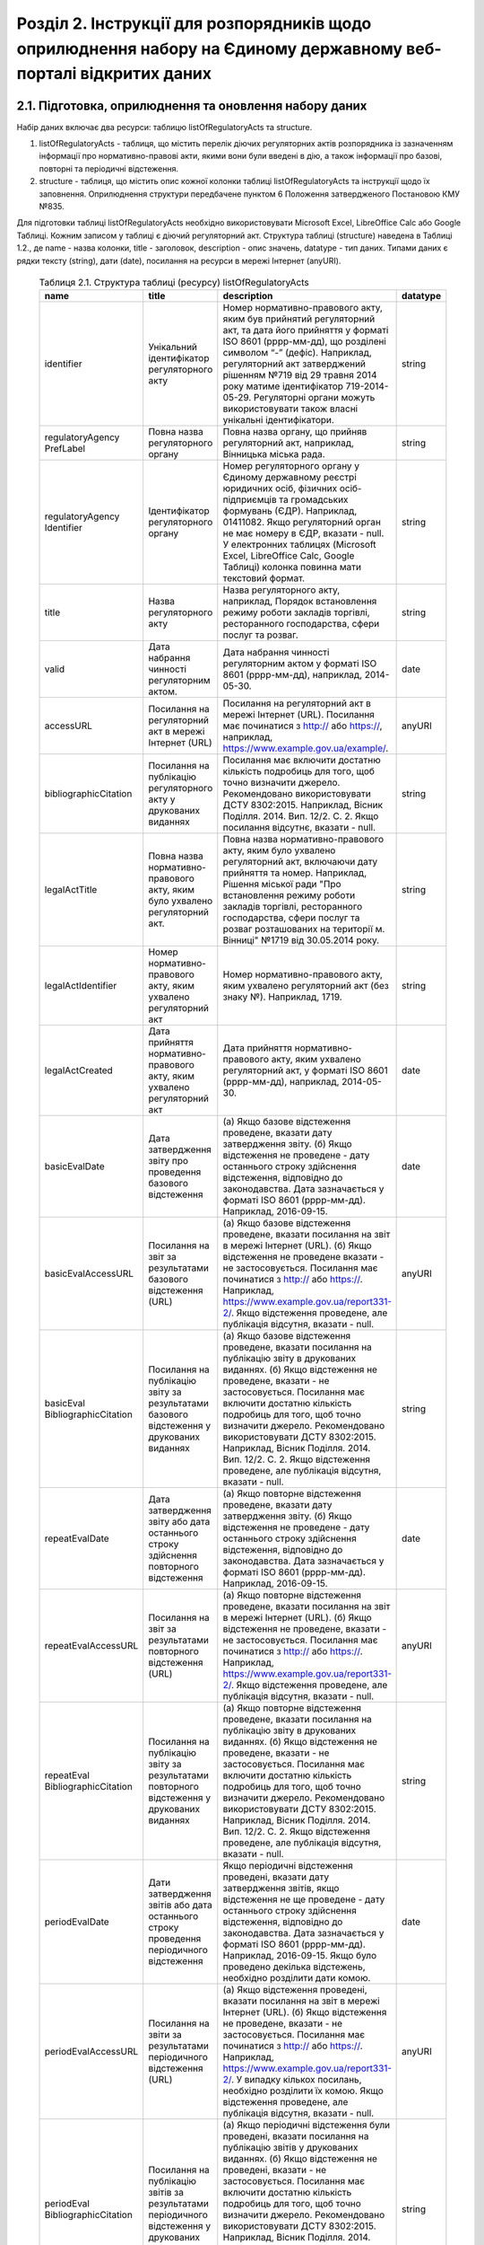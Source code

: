 Розділ 2. Інструкції для розпорядників щодо оприлюднення набору на Єдиному державному веб-порталі відкритих даних
############################################################

2.1. Підготовка, оприлюднення та оновлення набору даних
************************************************************

Набір даних включає два ресурси: таблицю listOfRegulatoryActs та structure. 

1. listOfRegulatoryActs - таблиця, що містить перелік діючих регуляторних актів розпорядника із зазначенням інформації про нормативно-правові акти, якими вони були введені в дію, а також інформації про базові, повторні та періодичні відстеження.
2. structure - таблиця, що містить опис кожної колонки таблиці listOfRegulatoryActs та інструкції щодо їх заповнення. Оприлюднення структури передбачене пунктом 6 Положення затвердженого Постановою КМУ №835.

Для підготовки таблиці listOfRegulatoryActs необхідно використовувати Microsoft Excel, LibreOffice Calc або Google Таблиці. Кожним записом у таблиці є діючий регуляторний акт. Структура таблиці (structure) наведена в Таблиці 1.2., де name - назва колонки, title - заголовок, description - опис значень, datatype - тип даних. Типами даних є рядки тексту (string), дати (date), посилання на ресурси в мережі Інтернет (anyURI).


	.. csv-table:: Таблиця 2.1. Структура таблиці (ресурсу) listOfRegulatoryActs
		:header-rows: 1

		name,title,description,datatype
		identifier,Унікальний ідентифікатор регуляторного акту,"Номер нормативно-правового акту, яким був прийнятий регуляторний акт, та дата його прийняття у форматі ISO 8601 (рррр-мм-дд), що розділені символом “-” (дефіс). Наприклад, регуляторний акт затверджений рішенням №719 від 29 травня 2014 року матиме ідентифікатор 719-2014-05-29. Регуляторні органи можуть використовувати також власні унікальні ідентифікатори.",string
		regulatoryAgency PrefLabel,Повна назва регуляторного органу,"Повна назва органу, що прийняв регуляторний акт, наприклад, Вінницька міська рада.",string
		regulatoryAgency Identifier,Ідентифікатор регуляторного органу,"Номер регуляторного органу у Єдиному державному реєстрі юридичних осіб, фізичних осіб-підприємців та громадських формувань (ЄДР). Наприклад, 01411082.
		Якщо регуляторний орган не має номеру в ЄДР, вказати - null. У електронних таблицях (Microsoft Excel, LibreOffice Calc, Google Таблиці) колонка повинна мати текстовий формат.",string
		title,Назва регуляторного акту,"Назва регуляторного акту, наприклад, Порядок встановлення режиму роботи закладів торгівлі, ресторанного господарства, сфери послуг та розваг.",string
		valid,Дата набрання чинності регуляторним актом.,"Дата набрання чинності регуляторним актом у форматі ISO 8601 (рррр-мм-дд), наприклад, 2014-05-30.",date
		accessURL,Посилання на регуляторний акт в мережі Інтернет (URL),"Посилання на регуляторний акт в мережі Інтернет (URL). Посилання має починатися з http:// або https://, наприклад, https://www.example.gov.ua/example/.",anyURI
		bibliographicCitation,Посилання на публікацію регуляторного акту у друкованих виданнях,"Посилання має включити достатню кількість подробиць для того, щоб точно визначити джерело. Рекомендовано використовувати ДСТУ 8302:2015. Наприклад, Вісник Поділля. 2014. Вип. 12/2. С. 2. Якщо посилання відсутнє, вказати - null.",string
		legalActTitle,"Повна назва нормативно-правового акту, яким було ухвалено регуляторний акт.","Повна назва нормативно-правового акту, яким було ухвалено регуляторний акт, включаючи дату прийняття та номер. Наприклад, Рішення міської ради ""Про встановлення режиму роботи закладів торгівлі, ресторанного господарства, сфери послуг та розваг розташованих на території м. Вінниці"" №1719 від 30.05.2014 року.",string
		legalActІdentifier,"Номер нормативно-правового акту, яким ухвалено регуляторний акт","Номер нормативно-правового акту, яким ухвалено регуляторний акт (без знаку №). Наприклад, 1719.",string
		legalActCreated,"Дата прийняття нормативно-правового акту, яким ухвалено регуляторний акт","Дата прийняття нормативно-правового акту, яким ухвалено регуляторний акт, у форматі ISO 8601 (рррр-мм-дд), наприклад, 2014-05-30.",date
		basicEvalDate,Дата затвердження звіту про проведення базового відстеження,"(а) Якщо базове відстеження проведене, вказати дату затвердження звіту. (б) Якщо відстеження не проведене - дату останнього строку здійснення відстеження, відповідно до законодавства. Дата зазначається у форматі ISO 8601 (рррр-мм-дд). Наприклад, 2016-09-15.",date
		basicEvalAccessURL,Посилання на звіт за результатами базового відстеження (URL),"(а) Якщо базове відстеження проведене, вказати посилання на звіт в мережі Інтернет (URL). (б) Якщо відстеження не проведене вказати - не застосовується. Посилання має починатися з http:// або https://. Наприклад, https://www.example.gov.ua/report331-2/. Якщо відстеження проведене, але публікація відсутня, вказати - null.",anyURI
		basicEval BibliographicCitation,Посилання на публікацію звіту за результатами базового відстеження у друкованих виданнях,"(а) Якщо базове відстеження проведене, вказати посилання на публікацію звіту в друкованих виданнях. (б) Якщо відстеження не проведене, вказати - не застосовується. Посилання має включити достатню кількість подробиць для того, щоб точно визначити джерело. Рекомендовано використовувати ДСТУ 8302:2015. Наприклад, Вісник Поділля. 2014. Вип. 12/2. С. 2. Якщо відстеження проведене, але публікація відсутня, вказати - null.",string
		repeatEvalDate,Дата затвердження звіту або дата останнього строку здійснення повторного відстеження,"(а) Якщо повторне відстеження проведене, вказати дату затвердження звіту. (б) Якщо відстеження не проведене - дату останнього строку здійснення відстеження, відповідно до законодавства. Дата зазначається у форматі ISO 8601 (рррр-мм-дд). Наприклад, 2016-09-15.",date
		repeatEvalAccessURL,Посилання на звіт за результатами повторного відстеження (URL),"(а) Якщо повторне відстеження проведене, вказати посилання на звіт в мережі Інтернет (URL). (б) Якщо відстеження не проведене, вказати - не застосовується. Посилання має починатися з http:// або https://. Наприклад, https://www.example.gov.ua/report331-2/. Якщо відстеження проведене, але публікація відсутня, вказати - null.",anyURI
		repeatEval BibliographicCitation,Посилання на публікацію звіту за результатами повторного відстеження у друкованих виданнях,"(а) Якщо повторне відстеження проведене, вказати посилання на публікацію звіту в друкованих виданнях. (б) Якщо відстеження не проведене, вказати - не застосовується. Посилання має включити достатню кількість подробиць для того, щоб точно визначити джерело. Рекомендовано використовувати ДСТУ 8302:2015. Наприклад, Вісник Поділля. 2014. Вип. 12/2. С. 2. Якщо відстеження проведене, але публікація відсутня, вказати - null.",string
		periodEvalDate,Дати затвердження звітів або дата останнього строку проведення періодичного відстеження,"Якщо періодичні відстеження проведені, вказати дату затвердження звітів, якщо відстеження не ще проведене - дату останнього строку здійснення відстеження, відповідно до законодавства. Дата зазначається у форматі ISO 8601 (рррр-мм-дд). Наприклад, 2016-09-15. Якщо було проведено декілька відстежень, необхідно розділити дати комою.",date
		periodEvalAccessURL,Посилання на звіти за результатами періодичного відстеження (URL),"(а) Якщо відстеження проведені, вказати посилання на звіт в мережі Інтернет (URL). (б) Якщо відстеження не проведене, вказати - не застосовується. Посилання має починатися з http:// або https://. Наприклад, https://www.example.gov.ua/report331-2/. У випадку кількох посилань, необхідно розділити їх комою. Якщо відстеження проведене, але публікація відсутня, вказати - null.",anyURI
		periodEval BibliographicCitation,Посилання на публікацію звітів за результатами періодичного відстеження у друкованих виданнях,"(а) Якщо періодичні відстеження були проведені, вказати посилання на публікацію звітів у друкованих виданнях. (б) Якщо відстеження не проведені, вказати - не застосовується. Посилання має включити достатню кількість подробиць для того, щоб точно визначити джерело. Рекомендовано використовувати ДСТУ 8302:2015. Наприклад, Вісник Поділля. 2014. Вип. 12/2. С. 2. У випадку кількох посилань, необхідно розділити їх комою. Якщо відстеження проведене, але публікація відсутня, вказати - null.",string


Відповідальні особи мають слідкувати за актуальністю інформації в таблиці і вносити зміни у разі її оновлення. Оновлення даних відбувається в наступних випадках: прийняття регуляторного акту, скасування або призупинення дії регуляторного акту, планування регуляторної діяльності, затвердження звіту про відстеження результативності регуляторного акту.

Оновлення набору на порталах відкритих даних може здійснюватись планово і позапланово. У випадку планового оновлення, розпорядники самостійно визначають періодичність, відповідно до пункту 15 Положення затвердженого Постановою КМУ №835. Рекомендовано, щоб вона становила не рідше ніж 1 раз на місяць. При позаплановому оновленні - не пізніше трьох робочих днів з моменту зміни даних.

Оприлюднювати набір необхідно у форматах структурованих даних. Зокрема, таблицю listOfRegulatoryActs - CSV, XLS(X), ODS, а structure - CSV, JSON. Для того, щоб набір могли використати користувачі з різним рівнем навичок роботи з даними рекомендується дублювати машиночитані файли CSV електронними таблицями (XLS(X), ODS).

2.2. Шаблони та приклади заповнення таблиць
************************************************************
Завантажити шаблон таблиці можна за посиланням - :download:`listOfRegulatoryActs.xlsx <assets/listOfRegulatoryActs.xlsx>`. Приклад заповнення доступний у `Google Таблицях <https://docs.google.com/spreadsheets/d/1KG7i_nmUWWcy7lXkzO0JlRH4BNAyIXGVXIJGXWxaoLI/edit?usp=sharing>`_. Завантажити структуру набору у форматах CSV та JSON можна за посиланнями: :download:`structure.csv <assets/structure.csv>`, :download:`structure.json <assets/structure.json>`.


2.3. Паспорт набору даних
************************************************************
Рекомендовано, щоб назва набору даних на Єдиному державному порталі відкритих даних починалась з "Перелік діючих регуляторних" актів та включала назву регуляторного органу розпорядника. Наприклад, Перелік діючих регуляторних актів Житомирської міської ради. Назви ресурсів мають відповідати назвам таблиць, наприклад, listOfRegulatoryActs.xlsx, listOfRegulatoryActs.csv, structure.csv. Приклад заповнення паспорту набору наведений у Таблиці 2.3а.


	.. csv-table:: Таблиця 2.3а. Приклад паспорту набору на Єдиному державному веб-порталі відкритих даних
		:widths: 30,70
		:header-rows: 1

		Назва колонки,Приклад заповнення
		Заголовок,Перелік діючих регуляторних актів Житомирської міської ради
		Опис,"Набір містить перелік діючих регуляторних актів Житомирської міської ради із зазначенням інформації про нормативно-правові акти, якими вони були введені в дію, а також інформації про базові, повторні та періодичні відстеження."
		Мова інформації,http://publications.europa.eu/mdr/authority/language/uk
		Формати,"CSV, XLS"
		Формат стиснення,null
		Ключові слова,"акт, звіт, відстеження, регуляторний акт, регуляторна політика"
		П.І.Б.,Симоненко Олена Петрівна
		E-mail відповідальної особи,o.symonenko@example.gov.ua 
		Категорія,Економіка
		Кількість файлів,3
		Файли,"listOfRegulatoryActs.csv, listOfRegulatoryActs.xlsx, structure.csv"
		Зовнішні файли,null
		Умови використання,"Будь-яка особа може вільно копіювати, публікувати, поширювати, використовувати, у тому числі в комерційних цілях, у поєднанні з іншою інформацією або шляхом включення до складу власного продукту, публічну інформацію у формі відкритих даних з обов’язковим посиланням на джерело отримання такої інформації."


Також на порталі розпорядники мають зазначити інші метадані набору даних (див. Табл. 2.3б)

	.. csv-table:: Таблиця 2.3б. Метадані набору, що зазначаються розпорядниками
		:widths: 30,70
		:header-rows: 1

		Назва колонки,Приклад заповнення
		Підстава та призначення збору інформації,"Інформація набору є результатом і характеризує діяльність регуляторних органів відповідно до Закону України “Про засади державної регуляторної політики у сфері господарської діяльності”."
		Частота оновлення набору даних,щомісяця


